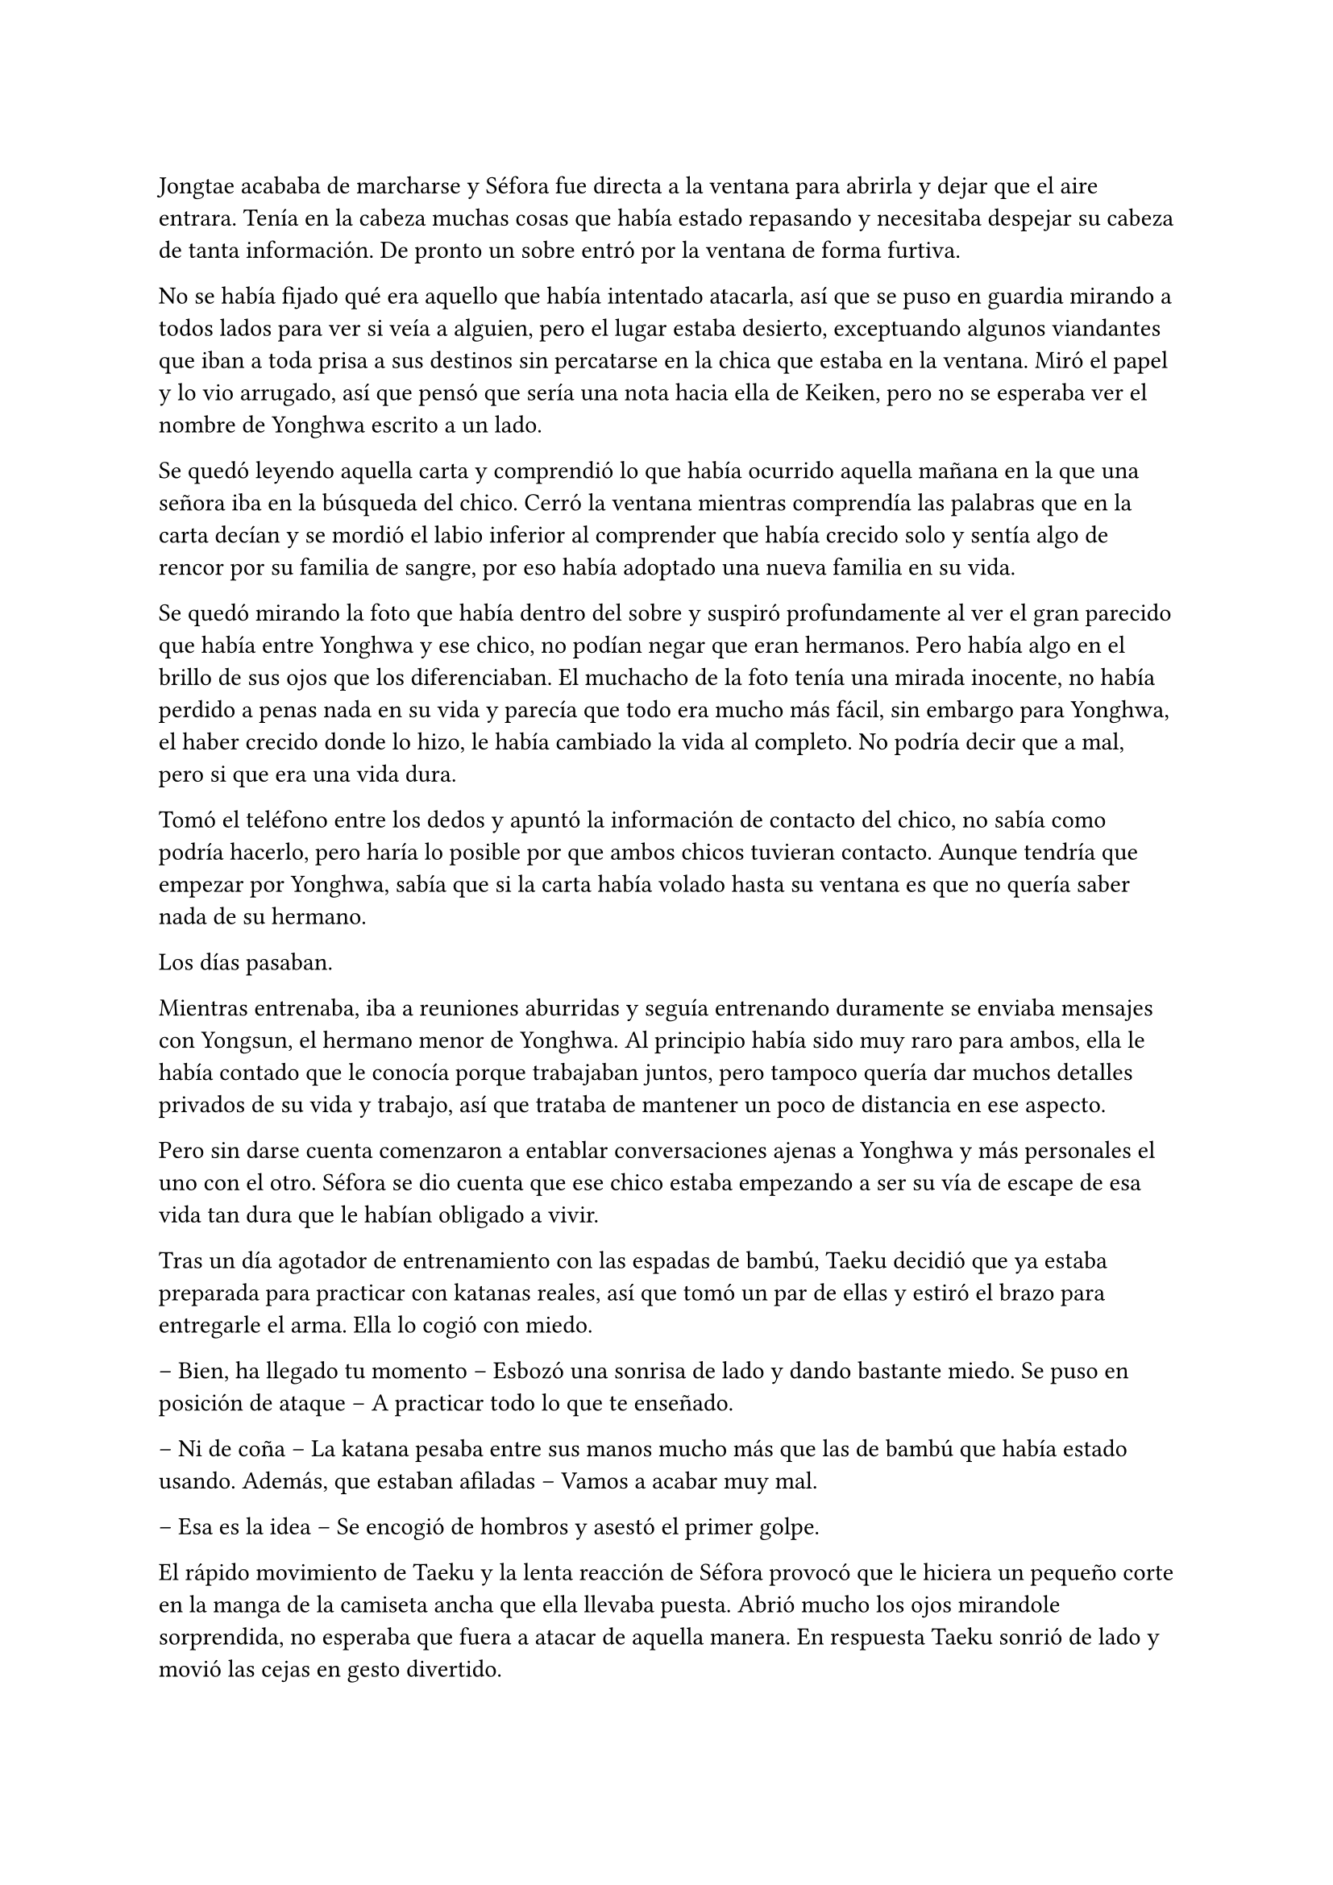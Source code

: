 =

Jongtae acababa de marcharse y Séfora fue directa a la ventana para abrirla y dejar que el aire entrara. Tenía en la cabeza muchas cosas que había estado repasando y necesitaba despejar su cabeza de tanta información. De pronto un sobre entró por la ventana de forma furtiva.

No se había fijado qué era aquello que había intentado atacarla, así que se puso en guardia mirando a todos lados para ver si veía a alguien, pero el lugar estaba desierto, exceptuando algunos viandantes que iban a toda prisa a sus destinos sin percatarse en la chica que estaba en la ventana. Miró el papel y lo vio arrugado, así que pensó que sería una nota hacia ella de Keiken, pero no se esperaba ver el nombre de Yonghwa escrito a un lado.

Se quedó leyendo aquella carta y comprendió lo que había ocurrido aquella mañana en la que una señora iba en la búsqueda del chico. Cerró la ventana mientras comprendía las palabras que en la carta decían y se mordió el labio inferior al comprender que había crecido solo y sentía algo de rencor por su familia de sangre, por eso había adoptado una nueva familia en su vida.

Se quedó mirando la foto que había dentro del sobre y suspiró profundamente al ver el gran parecido que había entre Yonghwa y ese chico, no podían negar que eran hermanos. Pero había algo en el brillo de sus ojos que los diferenciaban. El muchacho de la foto tenía una mirada inocente, no había perdido a penas nada en su vida y parecía que todo era mucho más fácil, sin embargo para Yonghwa, el haber crecido donde lo hizo, le había cambiado la vida al completo. No podría decir que a mal, pero si que era una vida dura.

Tomó el teléfono entre los dedos y apuntó la información de contacto del chico, no sabía como podría hacerlo, pero haría lo posible por que ambos chicos tuvieran contacto. Aunque tendría que empezar por Yonghwa, sabía que si la carta había volado hasta su ventana es que no quería saber nada de su hermano.

Los días pasaban.

Mientras entrenaba, iba a reuniones aburridas y seguía entrenando duramente se enviaba mensajes con Yongsun, el hermano menor de Yonghwa. Al principio había sido muy raro para ambos, ella le había contado que le conocía porque trabajaban juntos, pero tampoco quería dar muchos detalles privados de su vida y trabajo, así que trataba de mantener un poco de distancia en ese aspecto.

Pero sin darse cuenta comenzaron a entablar conversaciones ajenas a Yonghwa y más personales el uno con el otro. Séfora se dio cuenta que ese chico estaba empezando a ser su vía de escape de esa vida tan dura que le habían obligado a vivir.

Tras un día agotador de entrenamiento con las espadas de bambú, Taeku decidió que ya estaba preparada para practicar con katanas reales, así que tomó un par de ellas y estiró el brazo para entregarle el arma. Ella lo cogió con miedo.

-- Bien, ha llegado tu momento -- Esbozó una sonrisa de lado y dando bastante miedo. Se puso en posición de ataque -- A practicar todo lo que te enseñado.

-- Ni de coña -- La katana pesaba entre sus manos mucho más que las de bambú que había estado usando. Además, que estaban afiladas -- Vamos a acabar muy mal.

-- Esa es la idea -- Se encogió de hombros y asestó el primer golpe.

El rápido movimiento de Taeku y la lenta reacción de Séfora provocó que le hiciera un pequeño corte en la manga de la camiseta ancha que ella llevaba puesta. Abrió mucho los ojos mirandole sorprendida, no esperaba que fuera a atacar de aquella manera. En respuesta Taeku sonrió de lado y movió las cejas en gesto divertido.

Séfora agarró la katana con ambas manos, se mentalizó y atacó de la misma forma que él lo había hecho, pero a pesar de tantas semanas de prácticas con aquella arma letal en sus manos le costaba moverse, y se notaba que Taeku tenía mucha más experiencia ya que sus movimientos eran más limpios y ágiles para esquivar los torpes golpes de ella.

Estaban en el dojo que Mishima poseía unas calles más abajo de su residencia, así que unas horas por la mañana temprano lo tenían reservado tan solo para ellos, para que Séfora pudiera centrarse, sin otras personas que pudieran distraer o juzgar. 

Tras una hora de rápidos y ágiles movimientos por parte de Taeku Séfora alzó la mano agachando la cabeza, completamente agotada, entumecida y sudando. Respiró entrecortadamente mientras trataba de serenarse y echó la cabeza hacia atrás soltando un leve grito. Le dolían los pequeños y superficiales cortes que le había hecho a causa de mezclarse con el sudor.

-- Taeku -- Murmuró tomando aliento -- No puedo más, vamos a descansar.

-- Lo has hecho muy bien -- Dejó la katana con cuidado sobre el suelo y sonrió dándole una suave palmada en el hombro -- Te has defendido muy bien, aunque no me has atacado.

-- Pesan como condenadas -- ALzó la katana que tenía entre las manos y la envainó con cuidado -- Y ha sido la primera vez, por favor, no me pidas más.

-- Tae me ha dicho que te haga una pregunta -- Soltó Taeku de pronto -- Sef, ¿cuántas reuniones hemos tenido hasta ahora?

-- ¿Y tenías que llamarme así? -- Golpeó su pecho con la mano abierta. Le miró molesta y resopló cuando él se encogió de hombros -- En fin… habré tenido unas -- Contó con los dedos -- Ocho reuniones en total, ¿por qué lo dice?

-- Las personas con las que te has reunido son las que mandan en sus respectivos grupos -- Recogió las katanas con cuidado y las dejó en su lugar -- Una vez los has conocido es momento que conozcas todo de ellos, Sanghun nos ha mandado unos archivos, Tae los tiene en casa, así que vamos.

Marcharon a casa y tras una ducha reconfortante y un ibuprofeno para el dolor de cuerpo se quedó pensando en todas las personas que había visto o conocido en cada una de las reuniones. Por ahora todos le parecían el prototipo de hombre que era Mishima, nada destacable de ellos. Aunque había un hombre que sí captó su atención.

Tenía pasados los treinta pero no era tan mayor como los otros. Tenía el pelo teñido de rubio y en cada reunión llevaba unas gafas de pasta negras con cristal amarillo puestas como una diadema para recoger su pelo y que no le molestara en la cara. También se había presentado con una camisa bien abrochada negra básica, pero en la espalda tenía un dragón bordado de color rojo. Su nombre era Woohyuk y algo en su intuición le decía que era un hombre peligroso.

Una vez estaba vestida y arreglada para la reunión con Tae, este se presentó abriendo la puerta sin llamar, cargado con un montón de papeles que dejó sobre la mesa del salón. Soltó un suspiro y se sacudió ambas manos sonriendo satisfecho por el cuidado de aquellos papeles.

-- Esta información es importante que la tengas. Sanghun me la ha mandado, es todo lo que tienes que saber de los distintos grupos de los barrios de Tokyo y lugares importantes. Las bandas más relevantes -- Apoyó la mano sobre el montón de papeles -- Nombre, familia, datos más necesarios de todos los miembros de la banda, una forma de mantenerlos controlados.

-- ¿Y solo es Sanghun quien tiene esta información? -- Preguntó extrañada pensando en Ten Shio, Mishima y Junho.

-- Si -- Asintió de forma rotunda -- Y ahora nosotros. Bueno, ahora tú.

-- Vaya -- Se acercó y ojeó por encima la primera carpeta que había en el montón de papeles -- Quiero que los cinco forméis parte de mí.

-- ¿Perdona? -- Tae se puso nervioso y se echó hacia atrás.

-- Ay, qué mal ha quedado cuando lo he dicho en voz alta, lo siento -- Se tapó ligeramente la cara con la mano muy avergonzada cuando cayó en cuenta de lo que había dicho. Ella quería contar con los cinco chicos como si fueran una extensión de ella, así que respiró hondo y volvió a explicarlo -- Me gustaría que para el resto de personas os vean a vosotros como si fuera yo misma. A mi mismo nivel.

-- Ahá… - Siguió con gesto extraño.

-- Eres tontísimo Tae -- Golpeño su brazo y ambos se echaron a reír -- Nadie estará nunca más por encima de vosotros en este mundo.

-- Eso es muy bonito, Sef, pero…

-- Séfora -- Alzó un dedo señalándolo con amenaza -- Mi nombre es Séfora.

-- Pero eso no podrá pasar hasta que estés oficialmente al mando, y será en dos años -- Ignoró su advertencia y sonrió con mucha calma.

-- Llegará, ese momento va a llegar y quien me lleve la contraria se las verá conmigo y mis puños -- Elevó ambos puños frente a su rostro y Tae sonrió con cierto aire de ternura -- Hablo muy en serio… - Bajño los brazos y miró los papeles -- Voy a estudiarlos muy bien.

-- Confío en que lo harás.

En cuanto Tae se marchó por la puerta tal y como vino, Séfora se acomodó en la mesa y se quedó mirando aquella cantidad de papeles que contenía una valiosa información. Pero antes de empezar a leer se levantó a la cocina a por algo de queso y un refresco ya que le había dado el hambre y, mientras tomaba aquello empezó a leer.

De primeras tenía a un grupo llamado Yamagu. Su líder llevaba poco tiempo al mando por culpa del fallecimiento del anterior, así que se estaba familiarizando con toda la política, había llegado al “poder” tras una lucha interna, lucha literal, se dieron de puñetazos para ver quién se quedaba con la corona. Se decía que era el grupo más numeroso y antiguo de la ciudad, controlaba muchos barrios importantes de Tokyo y eran bastante peligrosos.

A su vez había información sobre sus familias, sus negocios y los temas más importantes que trataban como banda. Hablaban de quienes eran sus rivales y cómo amenazarles. Todo estaba bien detallado.

Y así fue leyendo varias: Inaka, Crows y unas cuantas que le costó que se quedara con sus nombres. Pero una en especial me llamó la atención. Red Dragons.

Era una banda con solo tres miembros. Hasta ahora, la más pequeña tenía unos 500 hombres más unos cuantos cientos afiliados. Pero que una banda se considerara como tal con solo tres hombres en sus filas le sorprendió.

El líder era Woohyuk, aquel hombre que le había llamado la atención, y tenía treinta y ocho años. No tenía familia política ni tampoco directa. Lo que le sorprendió fue que su contacto más directo era Sanghun, por no decir su único contacto. Tendría a este grupo vigilado de cerca tan solo por la curiosidad que despertaban en ella la poca información que había.

No hablaba de los otros dos miembros en detalle, tan solo estaban escritos sus nombres y el número de teléfono al lado. Seunho y Jaewon. La curiosidad le invadió e hizo una video llamada con Taeku.

-- ¿Qué pasa? -- Llevaba un sándwich en la mano y la boca la tenía algo llena de comida.

-- ¿Conoces a los Red Dragons? -- Preguntó directamente colocando el móvil sobre la mesa para tener las manos libres y poder ver los papeles -- Woohyuk se llama el líder.

-- Si, los conozco, a los tres -- Asintió y se limpió la boca sentándose en el sofá, mirándola serio desde la pantalla - ¿Qué pone sobre ellos en los papeles?

-- Nada -- Negó mientras los seguía mirando -- Solo los nombres de ellos y luego que su único contacto es Sanghun.

-- Ellos son una liga especial -- Se quedó pensando mientras se pasaba la mano por la frente -- Como explicarlo…

-- Como nosotros pero para Sanghun -- Hyungmin asomó la cabeza en la pantalla -- Su escuadrón especial.

-- No les llames escuadrón especial, que tienes ¿cinco años? -- Taeku negó con la cabeza.

-- Ellos no suponen una amenaza -- Continuó ignorando el comentario de Taeku -- No tienes que preocuparte de nada.

-- Pero me llama la atención que estén puestos en equivalencia con las otras bandas -- Dijo mientras enseñaba todos los papeles, de pronto Taeku empezó a hacer gestos de los bajar a la mesa. Le hizo caso - ¿Son peligrosos para mí?

-- Si y no -- Dijo Taeku tranquilo -- No te preocupes de más por ellos, ya los conocerás. Todo a su tiempo.

La forma tranquila de hablar de Taeku hacía que Séfora se relajara y perdiera toda preocupación sobre aquellos tres integrantes de los Red Dragons. Hizo memoria de la pequeña reunión que había tenido con Woohyuk y meditó en como se comportó. A pesar de tener un rostro serio se notaba que era amigable con ella, respetó mucho más su puesto a la par que Sanghun, mucho más que algunos de los otros líderes de bandas. Aún así le intimidaba que respondiera directamente con el abogado.

Colgó la llamada y se acomodó en la silla en la que estaba, pero una sombra a su espalda hizo que se le pusiera el vello de punta, se giró con rapidez y fue a la cocina. Agarró una pala de cocinar de madera con fuerza en la mano y sigilosa fue al dormitorio, donde había visto aquella silueta.

Asomó ligeramente la cabeza dentro del dormitorio en guardia, preparada para atacar en cuanto pillara al intruso, pero una voz masculina la sorprendió al otro lado de donde estaba asomada.

-- No eres nada silenciosa, princesita -- Keiken estaba apoyado en la pared. Ella se giró para amenazarle con lo que llevaba en la mano, pero él la ignoró y se echó directamente en la cama -- Es tan cómoda como la recordaba. Un momento, ¿piensas atacarme con un palo? 

-- Si -- Frunció el ceño mirando su mano y alzó el palo. Él se echó a reír -- Deja de entrar aquí de esa manera, ¿cómo lo haces?

-- Si te lo dijera no sería una sorpresa -- Se incorporó y se puso en pie. Llevaba la ropa oscura como siempre, se le veían todos los tatuajes, pero el pelo lo tenía algo húmedo y sobre la cara -- Necesito algo que tienes y me lo vas a dar por las buenas.

-- Si claro, y si quieres en una bandeja de plata -- Resopló negando y se puso en la puerta que daba directa al salón, suponiendo a lo que se refería.

-- No te voy a decir que no si me insistes tanto -- Su sonrisa fue amenazadora y ella sintió el peligro.

-- Ni de broma, fuera de mi casa -- Señaló la ventana abierta por donde imaginaba que habría entrado. Aunque lo que le extrañó fuese que entrase con facilidad teniendo seguridad en cada rincón -- No voy a darte nada.

-- Bueno -- Sacó del bolsillo una pequeña navaja y comenzó a jugar con ella entre los dedos con una agilidad sorprendente. Tenía cicatrices en los dedos pero dudaba que fuera de jugar de esa manera, aunque con esa agilidad bien podría haber sido por ello -- Iré por las malas.

-- No voy a ponértelo fácil -- Se puso en la misma postura que había tomado esa misma mañana con la katana, solo que ahora tenía una pala de cocina en la mano.

Hubo un momento de tensión entre los dos. Unos segundos valiosos en los que Séfora analizó la posición del cuerpo de Keiken. Él no estaba con la misma postura que Taeku había estado esa mañana, parecia entusiasmado de verla en guardia. Keiken fue el primero en atacar. No fue a ningún punto vital para matarla, pero si intentó intimidarla para que se apartara de la puerta y así poder entrar al salón, pero para su sorpresa ella no se achantó y le golpeó con el palo en el brazo.

Se le escapó una risa sádica cuando ella le había golpeado y se pasó la lengua por los labios. Hizo el amago de atacarla de la misma manera, pero reculó haciendo que ella pasara por delante de él, para así poder estar dentro del salón, pero no contó con la nueva agilidad adquirida de Séfora, quien agarró la camiseta de él dando un fuerte tirón para sí misma y saltar para de nuevo bloquear que llegara a la mesa del salón.

Parecía molesto, así que giró la navaja en la mano para golpear con el mango de esta el costado de la chica, cuando esta se dobló de dolor y soltó un grito asestó otro golpe, preparandose para darle con la parte afilada en el pecho. No quería matarla, pero se había calentado de más al ver como ella estaba respondiendo.

Séfora se fijó en el movimiento que había hecho con la mano y, a pesar del dolor que tenía en las costillas alzó los brazos en cruz para protegerse de la navaja, la cual cortó su antebrazo dejando una linea de sangre en el suelo. Se echó hacia atrás y abrió los brazos de nuevo para proteger con todo su cuerpo la mesa donde estaban los papeles.

Estaba respirando con fuerza cuando de pronto se escuchó un jaleo en el piso superior y Keiken alzó la cabeza maldiciendo entre mil palabrotas por lo bajo al escuchar ruido en la escalera.

-- Los cotillas -- Volvió la mirada hacia Séfora y guardó el cuchillo caminando hacia atrás sin apartar la mirada de sus ojos -- Has mejorado mucho, tienes buenos reflejos. Taeku es buen entrenador -- Se acercó al dormitorio y se llevó el índice y el dedo corazón a la frente para despedirse de ella -- Nos volveremos a ver.

Se perdió de su vista y soltó un fuerte suspiro llevandose la mano al costado, le saldría un buen cardenal donde él le había golpeado. No pasó ni treinta segundos cuando la puerta se abrió de golpe y los cinco muchachos entraron jadeantes al piso mirandola asustados.